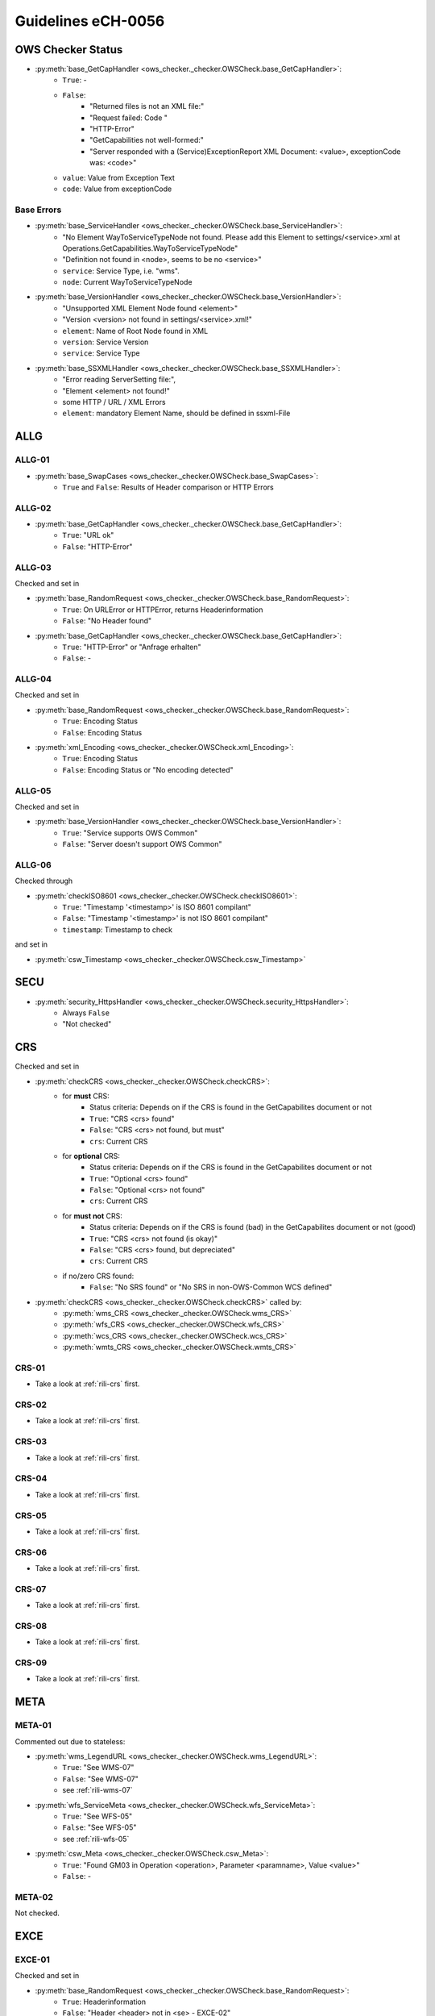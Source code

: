 .. _rili:

Guidelines eCH-0056
===================

OWS Checker Status
------------------

* :py:meth:`base_GetCapHandler <ows_checker._checker.OWSCheck.base_GetCapHandler>`:
    * ``True``: -
    * ``False``:
        * "Returned files is not an XML file:"
        * "Request failed: Code "
        * "HTTP-Error"
        * "GetCapabilities not well-formed:"
        * "Server responded with a (Service)ExceptionReport XML Document: <value>, exceptionCode was: <code>"
    * ``value``: Value from Exception Text
    * ``code``: Value from exceptionCode

Base Errors
~~~~~~~~~~~

* :py:meth:`base_ServiceHandler <ows_checker._checker.OWSCheck.base_ServiceHandler>`:
    * "No Element WayToServiceTypeNode not found. Please add this Element to settings/<service>.xml at Operations.GetCapabilities.WayToServiceTypeNode"
    * "Definition not found in <node>, seems to be no <service>"
    * ``service``: Service Type, i.e. "wms".
    * ``node``: Current WayToServiceTypeNode

* :py:meth:`base_VersionHandler <ows_checker._checker.OWSCheck.base_VersionHandler>`:
    * "Unsupported XML Element Node found <element>"
    * "Version <version> not found in settings/<service>.xml!"
    * ``element``: Name of Root Node found in XML
    * ``version``: Service Version
    * ``service``: Service Type

* :py:meth:`base_SSXMLHandler <ows_checker._checker.OWSCheck.base_SSXMLHandler>`:
    * "Error reading ServerSetting file:",
    * "Element <element> not found!"
    * some HTTP / URL / XML Errors
    * ``element``: mandatory Element Name, should be defined in ssxml-File

.. _rili-allg:

ALLG
----

.. _rili-allg-01:

ALLG-01
~~~~~~~

* :py:meth:`base_SwapCases <ows_checker._checker.OWSCheck.base_SwapCases>`:
    * ``True`` and ``False``: Results of Header comparison or HTTP Errors


.. _rili-allg-02:

ALLG-02
~~~~~~~

* :py:meth:`base_GetCapHandler <ows_checker._checker.OWSCheck.base_GetCapHandler>`:
    * ``True``: "URL ok"
    * ``False``: "HTTP-Error"

.. _rili-allg-03:

ALLG-03
~~~~~~~

Checked and set in

* :py:meth:`base_RandomRequest <ows_checker._checker.OWSCheck.base_RandomRequest>`:
    * ``True``: On URLError or HTTPError, returns Headerinformation
    * ``False``: "No Header found"
* :py:meth:`base_GetCapHandler <ows_checker._checker.OWSCheck.base_GetCapHandler>`:
    * ``True``: "HTTP-Error" or "Anfrage erhalten"
    * ``False``: -

.. _rili-allg-04:

ALLG-04
~~~~~~~

Checked and set in

* :py:meth:`base_RandomRequest <ows_checker._checker.OWSCheck.base_RandomRequest>`:
    * ``True``: Encoding Status
    * ``False``: Encoding Status
* :py:meth:`xml_Encoding <ows_checker._checker.OWSCheck.xml_Encoding>`:
    * ``True``: Encoding Status
    * ``False``: Encoding Status or "No encoding detected"


.. _rili-allg-05:

ALLG-05
~~~~~~~

Checked and set in

* :py:meth:`base_VersionHandler <ows_checker._checker.OWSCheck.base_VersionHandler>`:
    * ``True``: "Service supports OWS Common"
    * ``False``: "Server doesn't support OWS Common"


.. _rili-allg-06:

ALLG-06
~~~~~~~

Checked through

* :py:meth:`checkISO8601 <ows_checker._checker.OWSCheck.checkISO8601>`:
    * ``True``: "Timestamp '<timestamp>' is ISO 8601 compilant"
    * ``False``: "Timestamp '<timestamp>' is not ISO 8601 compilant"
    * ``timestamp``: Timestamp to check

and set in

* :py:meth:`csw_Timestamp <ows_checker._checker.OWSCheck.csw_Timestamp>`

.. _rili-secu:

SECU
----

* :py:meth:`security_HttpsHandler <ows_checker._checker.OWSCheck.security_HttpsHandler>`:
    * Always ``False``
    * "Not checked"

.. _rili-crs:

CRS
---

Checked and set in

* :py:meth:`checkCRS <ows_checker._checker.OWSCheck.checkCRS>`:
    * for **must** CRS:
        * Status criteria: Depends on if the CRS is found in the GetCapabilites document or not
        * ``True``: "CRS <crs> found"
        * ``False``: "CRS <crs> not found, but must"
        * ``crs``: Current CRS
    * for **optional** CRS:
        * Status criteria: Depends on if the CRS is found in the GetCapabilites document or not
        * ``True``: "Optional <crs> found"
        * ``False``: "Optional <crs> not found"
        * ``crs``: Current CRS
    * for **must not** CRS:
        * Status criteria: Depends on if the CRS is found (bad) in the GetCapabilites document or not (good)
        * ``True``: "CRS <crs> not found (is okay)"
        * ``False``: "CRS <crs> found, but depreciated"
        * ``crs``: Current CRS
    * if no/zero CRS found:
        * ``False``: "No SRS found" or "No SRS in non-OWS-Common WCS defined"

* :py:meth:`checkCRS <ows_checker._checker.OWSCheck.checkCRS>` called by:
    * :py:meth:`wms_CRS <ows_checker._checker.OWSCheck.wms_CRS>`
    * :py:meth:`wfs_CRS <ows_checker._checker.OWSCheck.wfs_CRS>`
    * :py:meth:`wcs_CRS <ows_checker._checker.OWSCheck.wcs_CRS>`
    * :py:meth:`wmts_CRS <ows_checker._checker.OWSCheck.wmts_CRS>`

.. _rili-crs-01:

CRS-01
~~~~~~

* Take a look at :ref:`rili-crs` first.

.. _rili-crs-02:

CRS-02
~~~~~~

* Take a look at :ref:`rili-crs` first.

.. _rili-crs-03:

CRS-03
~~~~~~

* Take a look at :ref:`rili-crs` first.

.. _rili-crs-04:

CRS-04
~~~~~~

* Take a look at :ref:`rili-crs` first.

.. _rili-crs-05:

CRS-05
~~~~~~

* Take a look at :ref:`rili-crs` first.

.. _rili-crs-06:

CRS-06
~~~~~~

* Take a look at :ref:`rili-crs` first.

.. _rili-crs-07:

CRS-07
~~~~~~

* Take a look at :ref:`rili-crs` first.

.. _rili-crs-08:

CRS-08
~~~~~~

* Take a look at :ref:`rili-crs` first.

.. _rili-crs-09:

CRS-09
~~~~~~

* Take a look at :ref:`rili-crs` first.

.. _rili-meta:

META
----

.. _rili-meta-01:

META-01
~~~~~~~

Commented out due to stateless:

* :py:meth:`wms_LegendURL <ows_checker._checker.OWSCheck.wms_LegendURL>`:
    * ``True``: "See WMS-07"
    * ``False``: "See WMS-07"
    * see :ref:`rili-wms-07`
* :py:meth:`wfs_ServiceMeta <ows_checker._checker.OWSCheck.wfs_ServiceMeta>`:
    * ``True``: "See WFS-05"
    * ``False``: "See WFS-05"
    * see :ref:`rili-wfs-05`
* :py:meth:`csw_Meta <ows_checker._checker.OWSCheck.csw_Meta>`:
    * ``True``: "Found GM03 in Operation <operation>, Parameter <paramname>, Value <value>"
    * ``False``: -


.. _rili-meta-02:

META-02
~~~~~~~

Not checked.


.. _rili-exce:

EXCE
----

.. _rili-exce-01:

EXCE-01
~~~~~~~

Checked and set in

* :py:meth:`base_RandomRequest <ows_checker._checker.OWSCheck.base_RandomRequest>`:
    * ``True``: Headerinformation
    * ``False``: "Header <header> not in <se> - EXCE-02"
    * ``header``: Headerinformation
    * ``se``: List of Service Exceptions
* :py:meth:`wms_GetMap <ows_checker._checker.OWSCheck.wms_GetMap>`:
    * ``True``: Headerinformation
    * ``False``: - (Won't be set)

.. _rili-exce-02:

EXCE-02
~~~~~~~

Checked and set in

* :py:meth:`base_RandomRequest <ows_checker._checker.OWSCheck.base_RandomRequest>`:
    * ``True``: Encoding Status or "see EXCE-01 (Service supports Service Exceptions)"
    * ``False``: Encoding Status or "<header> could not be read"
    * ``header``: Headerinformation
* :py:meth:`wms_GetMap <ows_checker._checker.OWSCheck.wms_GetMap>`
    * ``True``: "see EXCE-01"
    * ``False``: "see EXCE-01"

.. _rili-exce-03:

EXCE-03
~~~~~~~

Not checked.

.. _rili-exce-04:

EXCE-04
~~~~~~~

Not checked.

.. _rili-exce-05:

EXCE-05
~~~~~~~

Not checked.

.. _rili-capa:

CAPA
----

.. _rili-capa-01:

CAPA-01
~~~~~~~

Checked and set in

* :py:meth:`meta_MIMEHandler <ows_checker._checker.OWSCheck.meta_MIMEHandler>`:
    * ``True``: "<service>: <header> (file-header) - <mime> (capabilities) - <settings> (settings)"
    * ``False``: "<service>: <header> (file-header) - <mime> (capabilities) - <settings> (settings)" or "Could not determine header type: "
    * ``service``: Service Type
    * ``header``: Headerinformation from GetCapabilities file
    * ``mime``: Mimeinformation from GetCapabilities document
    * ``settings``: Mimeinformation set in `settings/*.xml`

.. _rili-capa-02:

CAPA-02
~~~~~~~

Checked and set in

* :py:meth:`meta_ServiceMeta <ows_checker._checker.OWSCheck.meta_ServiceMeta>`:
    * ``True``: "All descriptions found"
    * ``False``: "Description <descr> not found" or "No description found"
    * ``descr``: XML Node of Description

.. _rili-wfs:

WFS
---

.. _rili-wfs-01:

WFS-01
~~~~~~

Checked and set in

* :py:meth:`vers_MinService <ows_checker._checker.OWSCheck.vers_MinService>`:
    * ``True``: "<currentVersion> >= <minVersion>"
    * ``False``: "<currentVersion> < <minVersion>"
    * ``currentVersion``: current Version (default from Server)
    * ``minVersion``: minimal Version set in `settings/wfs.xml`

.. _rili-wfs-02:

WFS-02
~~~~~~

Checked and set in

* :py:meth:`meta_ServiceOperations <ows_checker._checker.OWSCheck.meta_ServiceOperations>`

.. _rili-wfs-03:

WFS-03
~~~~~~

Checked and set in

* :py:meth:`wfs_GetFeature <ows_checker._checker.OWSCheck.wfs_GetFeature>` (deactivated)


.. _rili-wfs-04:

WFS-04
~~~~~~

Checked and set in

* :py:meth:`vers_MaxService <ows_checker._checker.OWSCheck.vers_MaxService>`:
    * ``True``: "Server supports version: "
    * ``False``: "Server supports version: "

.. _rili-wfs-05:

WFS-05
~~~~~~

Checked and set in

* :py:meth:`wfs_GetFeature <ows_checker._checker.OWSCheck.wfs_GetFeature>` (deactivated)

.. _rili-wfs-06:

WFS-06
~~~~~~

Checked and set in

* :py:meth:`wfs_GetFeature <ows_checker._checker.OWSCheck.wfs_GetFeature>` (deactivated)

.. _rili-wfs-07:

WFS-07
~~~~~~

* :py:meth:`wfs_ServiceMeta <ows_checker._checker.OWSCheck.wfs_ServiceMeta>`:
    * ``True``: "Found OperationsMetadata.ExtendedCapabilities!"
    * ``False``: "No OperationsMetadata.ExtendedCapabilities Element found" or "No OperationsMetadata Element found"

.. _rili-wfs-08:

WFS-08
~~~~~~

* :py:meth:`wfs_ServiceMeta <ows_checker._checker.OWSCheck.wfs_ServiceMeta>`:
    * ``True``: "Found OperationsMetadata.ExtendedCapabilities!"
    * ``False``: "No OperationsMetadata.ExtendedCapabilities Element found" or "No OperationsMetadata Element found"

.. _rili-wfs-50:

WFS-50
~~~~~~

Checked and set in

* :py:meth:`wfs_CheckGetFeature <ows_checker._checker.OWSCheck.wfs_CheckGetFeature>`
    * ``True``: "All checks for Feature <feature> passed"
    * ``False``:
        * "GetFeature done but got wrong MIME-Type"
        * "<ssurl> invalid, no <Feature>-Element found"
        * "No xpath found"
        * "Given value <value> not equal to found value <first_response_value>"
        * "No Attribute/Value found in xpath"
        * "No ssurl provided"

.. _rili-wms:

WMS
---

.. _rili-wms-01:

WMS-01
~~~~~~

Checked and set in

* :py:meth:`vers_MinService <ows_checker._checker.OWSCheck.vers_MinService>`:
    * ``True``: "<currentVersion> >= <minVersion>"
    * ``False``: "<currentVersion> < <minVersion>"
    * ``currentVersion``: current Version (default from Server)
    * ``minVersion``: minimal Version set in `settings/wms.xml`

.. _rili-wms-02:

WMS-02
~~~~~~

Checked and set in

* :py:meth:`wms_GetMap <ows_checker._checker.OWSCheck.wms_GetMap>`:
    * ``True`` or ``False``: Depends on Results of :py:meth:`checkFileHeader <ows_checker._checker.OWSCheck.checkFileHeader>`
    * Message: "Layer <name>: <mime>"
    * ``name``: Name of Layer
    * ``mime``: Mimetype of Layer
* :py:meth:`wms_ImageFormats <ows_checker._checker.OWSCheck.wms_ImageFormats>`:
    * ``True``: "All Image Formats supported"
    * ``False``: "Only <supported> of <minimum> Image Formats supported."

.. _rili-wms-03:

WMS-03
~~~~~~

Checked and set in

* :py:meth:`wms_GetMap <ows_checker._checker.OWSCheck.wms_GetMap>`:
    * ``True``: "Missing LAYERS Parameter raises an exception as <header_no_layer>"
    * ``False``: "Missing LAYERS Parameter raises no exception as <header_no_layer>" or "Element not found:"
    * ``header_no_layer``: Headerinformations of Requests without ``LAYER`` Parameter

.. _rili-wms-04:

WMS-04
~~~~~~

Checked and set in

* :py:meth:`wms_ServiceMeta <ows_checker._checker.OWSCheck.wms_ServiceMeta>`:
    * ``True``: "All descriptions found"
    * ``False``: "Description <descr> not found"
    * ``descr``: XML Node

.. _rili-wms-05:

WMS-05
~~~~~~

Checked and set in

* :py:meth:`vers_MaxService <ows_checker._checker.OWSCheck.vers_MaxService>`:
    * ``True``: "Server supports version: "
    * ``False``: "Server supports version: "

.. _rili-wms-06:

WMS-06
~~~~~~

Checked and set in

* :py:meth:`wms_LegendURL <ows_checker._checker.OWSCheck.wms_LegendURL>`:
    * ``True``: "Found MetadataURL in layer <layer>' with type <type>"
    * ``False``:
        * "MetadataURL in layer <layer> found, but with type <type>."
        * "No MetadataURL in layer <layer> found"
    * ``layer``: Name of Layer
    * ``type``: ``type``-Attribute given for ``MetadataURL``-Element


.. _rili-wms-07:

WMS-07
~~~~~~

Checked and set in

* :py:meth:`wms_LegendURL <ows_checker._checker.OWSCheck.wms_LegendURL>`:
    * ``True``: Layername with Headercheck informations
    * ``False``:
        * "No layer name found. Not OGC conform." or
        * "No Style with a name found in layer " or/and
        * "No element Style in layer %s found"
        * HTTP Errors

.. _rili-wms-08:

WMS-08
~~~~~~

Checked and set in

* :py:meth:`OWSCheck.wms_ServiceMeta <ows_checker._checker.OWSCheck.wms_ServiceMeta>`
* :py:meth:`wms_ServiceMeta <ows_checker._checker.OWSCheck.wms_ServiceMeta>`:
    * ``True``: "Found VendorSpecificCapabilities.ExternalServiceMetadata" or "Found _ExtendedCapabilities.ExternalServiceMetadata"
    * ``False``: "No Vendor Specific Capabilities found"

.. _rili-wms-09:

WMS-09
~~~~~~

Checked and set in

* :py:meth:`OWSCheck.meta_ServiceOperations <ows_checker._checker.OWSCheck.meta_ServiceOperations>`

.. _rili-wms-10:

WMS-10
~~~~~~

Checked and set in

* :py:meth:`wms_GetFeatureInfoMIME <ows_checker._checker.OWSCheck.wms_GetFeatureInfoMIME>`:
    * ``True``: "Format XML found in GetCapabilities"
    * ``False``: "Format XML not found in GetCapabilities, check Capability.Request.GetFeatureInfo.Format"
* :py:meth:`wms_GetFeatureInfo <ows_checker._checker.OWSCheck.wms_GetFeatureInfo>`:
    * ``True``: "No Attributes to check because no SSURL defined", Status of Headercheck
    * ``False``: "No Features found in <ssurl>, skipping wms_GetFeatureInfo", Status of Headercheck

.. _rili-wms-11:

WMS-11
~~~~~~

Checked and set in

* :py:meth:`wms_SLD <ows_checker._checker.OWSCheck.wms_SLD>`:
    * ``True``: "SLD supported, found in GetCapabilites-Element UserDefinedSymbolization"
    * ``False``: "No SLD supported, not found in GetCapabilites-Element UserDefinedSymbolization"


.. _rili-wms-50:

WMS-50
~~~~~~

Checked and set in

* :py:meth:`wms_GetFeatureInfo <ows_checker._checker.OWSCheck.wms_GetFeatureInfo>`:
    * ``True``:
        * "No Attributes to check because no SSURL defined",
        * Status of Headercheck
        * "GetFeatureInfo done for <i>,<j>: got correct MIME-Type <header>"
    * ``False``:
        * "No Features found in <ssurl>, skipping wms_GetFeatureInfo",
        * Status of Headercheck
        * "GetFeatureInfo done for <i>,<j>: got wrong MIME-Type <header>"
        * "No Features found in <ssurl>, skipping wms_GetFeatureInfo"
        * "SSURL <ssurl> is not complete, Element or Attribute <attr> not found!"

.. _rili-wcs:

WCS
---


.. _rili-wcs-01:

WCS-01
~~~~~~

Checked and set in

* :py:meth:`vers_MinService <ows_checker._checker.OWSCheck.vers_MinService>`:
    * ``True``: "<currentVersion> >= <minVersion>"
    * ``False``: "<currentVersion> < <minVersion>"
    * ``currentVersion``: current Version (default from Server)
    * ``minVersion``: minimal Version set in `settings/wcs.xml`
* :py:meth:`OWSCheck.meta_ServiceOperations <ows_checker._checker.OWSCheck.meta_ServiceOperations>`

.. _rili-wcs-02:

WCS-02
~~~~~~

* :py:meth:`vers_MaxService <ows_checker._checker.OWSCheck.vers_MaxService>`:
    * ``True``: "Server supports version: "
    * ``False``: "Server supports version: "

.. _rili-wmts:

WMTS
----

.. _rili-wmts-01:

WMTS-01
~~~~~~~

Checked and set in

* :py:meth:`vers_MinService <ows_checker._checker.OWSCheck.vers_MinService>`:
    * ``True``: "<currentVersion> >= <minVersion>"
    * ``False``: "<currentVersion> < <minVersion>"
    * ``currentVersion``: current Version (default from Server)
    * ``minVersion``: minimal Version set in `settings/wmts.xml`
* :py:meth:`OWSCheck.meta_ServiceOperations <ows_checker._checker.OWSCheck.meta_ServiceOperations>`

.. _rili-wmts-02:

WMTS-02
~~~~~~~

Checked and set in

* :py:meth:`wmts_RESTful <ows_checker._checker.OWSCheck.wmts_RESTful>`

.. _rili-wmts-03:

WMTS-03
~~~~~~~

Checked and set in

* :py:meth:`wmts_Formats <ows_checker._checker.OWSCheck.wmts_Formats>`

.. _rili-wmts-04:

WMTS-04
~~~~~~~

Checked and set in

* :py:meth:`wmts_CRS <ows_checker._checker.OWSCheck.wmts_CRS>`

.. _rili-wmts-05:

WMTS-05
~~~~~~~

Checked and set in

* :py:meth:`wmts_RESTful <ows_checker._checker.OWSCheck.wmts_RESTful>`

.. _rili-wmts-06:

WMTS-06
~~~~~~~

Checked and set in

* :py:meth:`wmts_CRS <ows_checker._checker.OWSCheck.wmts_CRS>`

.. _rili-wmts-07:

WMTS-07
~~~~~~~

Checked and set in


.. _rili-csw:

CSW
---

.. _rili-csw-01:

CSW-01
~~~~~~

Checked and set in

* :py:meth:`vers_MinService <ows_checker._checker.OWSCheck.vers_MinService>`:
    * ``True``: "<currentVersion> >= <minVersion>"
    * ``False``: "<currentVersion> < <minVersion>"
    * ``currentVersion``: current Version (default from Server)
    * ``minVersion``: minimal Version set in `settings/csw.xml`
* :py:meth:`meta_ServiceOperations <ows_checker._checker.OWSCheck.meta_ServiceOperations>`

.. _rili-csw-02:

CSW-02
~~~~~~

Checked and set in

* :py:meth:`csw_AppProfile <ows_checker._checker.OWSCheck.csw_AppProfile>`

.. _rili-lang:

LANG
----

Sprachunterstützung in OWS.

.. _rili-lang-01:

LANG-01
~~~~~~~

Checked and set in

* :py:meth:`language_GetCapLang <ows_checker._checker.OWSCheck.language_GetCapLang>`:
    * ``True``: see :ref:`rili-lang-02`, :ref:`rili-lang-03` and :ref:`rili-lang-04`
    * ``False``: "Service does not support languages"

.. note::

    Die Richtlinie LANG-01 fordert die Verifikation nach IETF RFC 5646. IETF RFC 5646 fordert
    ein `two-letters`-Code (`de`), bzw. ein `four-letters`-Code (`de-CH`). Die Anmerkungen
    zu der Sprachunterstützung im eCH-0056 fordert jedoch ein `tree-letters`-Code (`deu`).
    Um diesem Widerspruch gerecht zu werden, wurden alle drei Fälle für die Sprachen Deutsch,
    Französisch, Italienisch und Englisch modelliert.


.. _rili-lang-02:

LANG-02
~~~~~~~

Checked and set in

* :py:meth:`language_GetCapLang <ows_checker._checker.OWSCheck.language_GetCapLang>`:
    * ``True``: "Found following languages: "
    * ``False``: "Found no languages in Parameters"

.. _rili-lang-03:

LANG-03
~~~~~~~

Checked and set in

* :py:meth:`language_GetCapLang <ows_checker._checker.OWSCheck.language_GetCapLang>`:
    * ``True``: "Supports languages via URL-Path"
    * ``False``: "Service does not support languages (via URL)"

.. _rili-lang-04:

LANG-04
~~~~~~~

Checked and set in

* :py:meth:`language_GetCapLang <ows_checker._checker.OWSCheck.language_GetCapLang>`:
    * ``True``: "Server responded with HTTP status code 300 (multiple choices)"
    * ``False``: "Server responded with HTTP status code <code> (should be 300)" or "Service does not support redirection (HTTP Status Code 300)"

.. _rili-vers:

VERS
----

.. _rili-vers-01:

VERS-01
~~~~~~~

Checked and set in

* :py:meth:`vers_MaxService <ows_checker._checker.OWSCheck.vers_MaxService>`:
    * ``True``: "Requested Version: <req> - got Version <ver>"
    * ``False``: "Requested Version: <req> - got Version <ver>"
    * ``req``: requested Version
    * ``ver``: returned Version

.. _rili-vers-02:

VERS-02
~~~~~~~

Not checked.
